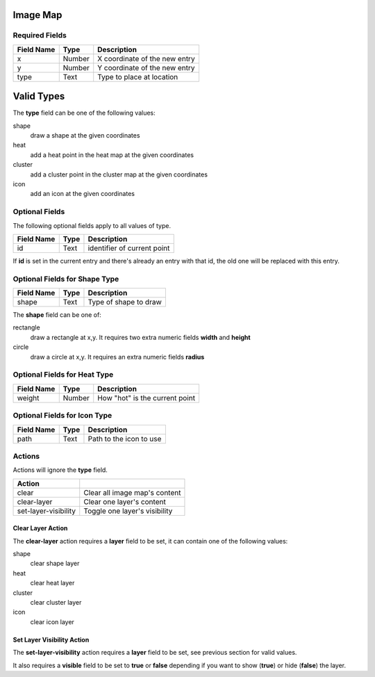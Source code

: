 .. _image-map-ol-widget:

Image Map
=========

Required Fields
---------------

==========   ======    ======================================
Field Name   Type      Description
==========   ======    ======================================
x            Number    X coordinate of the new entry
y            Number    Y coordinate of the new entry
type         Text      Type to place at location
==========   ======    ======================================

Valid Types
===========

The **type** field can be one of the following values:

shape
    draw a shape at the given coordinates
heat
    add a heat point in the heat map at the given coordinates
cluster
    add a cluster point in the cluster map at the given coordinates
icon
    add an icon at the given coordinates

Optional Fields
---------------

The following optional fields apply to all values of type.

==========   =============    ======================================
Field Name   Type             Description
==========   =============    ======================================
id           Text             identifier of current point
==========   =============    ======================================

If **id** is set in the current entry and there's already an entry with that
id, the old one will be replaced with this entry.

Optional Fields for Shape Type
------------------------------

==========   =============    ======================================
Field Name   Type             Description
==========   =============    ======================================
shape        Text             Type of shape to draw
==========   =============    ======================================

The **shape** field can be one of:

rectangle
    draw a rectangle at x,y. It requires two extra numeric fields **width** and **height**
circle
    draw a circle at x,y. It requires an extra numeric fields **radius**

Optional Fields for Heat Type
-----------------------------

==========   =============    ======================================
Field Name   Type             Description
==========   =============    ======================================
weight       Number           How "hot" is the current point
==========   =============    ======================================

Optional Fields for Icon Type
-----------------------------

==========   =============    ======================================
Field Name   Type             Description
==========   =============    ======================================
path         Text             Path to the icon to use
==========   =============    ======================================

Actions
-------

Actions will ignore the **type** field.

====================  =========================================================
Action 
====================  =========================================================
clear                 Clear all image map's content
clear-layer           Clear one layer's content
set-layer-visibility  Toggle one layer's visibility
====================  =========================================================

Clear Layer Action
..................

The **clear-layer** action requires a **layer** field to be set, it can contain
one of the following values:

shape
    clear shape layer
heat
    clear heat layer
cluster
    clear cluster layer
icon
    clear icon layer

Set Layer Visibility Action
...........................

The **set-layer-visibility** action requires a **layer** field to be set, see
previous section for valid values.

It also requires a **visible** field to be set to **true** or **false** depending
if you want to show (**true**) or hide (**false**) the layer.


.. youtube:: yCuHS52a2-M
    :width: 100%
